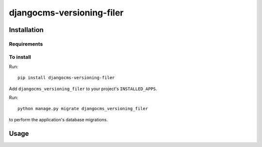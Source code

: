 ****************
djangocms-versioning-filer
****************

============
Installation
============

Requirements
============


To install
==========

Run::

    pip install djangocms-versioning-filer

Add ``djangocms_versioning_filer`` to your project's ``INSTALLED_APPS``.

Run::

    python manage.py migrate djangocms_versioning_filer

to perform the application's database migrations.


=====
Usage
=====
